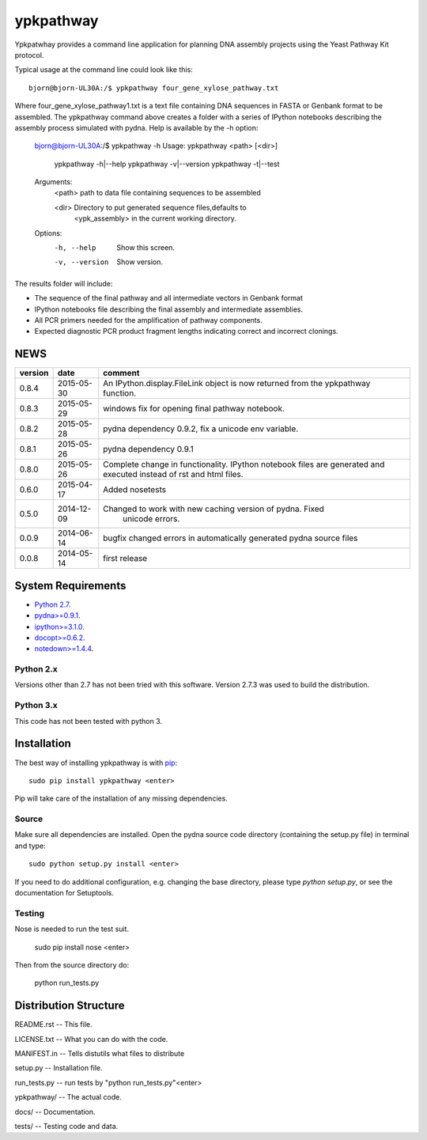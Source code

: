 ==========
ypkpathway
==========

.. image:: https://travis-ci.org/BjornFJohansson/ypkpathway.svg
    :target: https://travis-ci.org/BjornFJohansson/ypkpathway

.. image:: https://ci.appveyor.com/api/projects/status/ol5ru8po7fx5cimj?svg=true
    :target: https://ci.appveyor.com/project/BjornFJohansson/ypkpathway

.. image:: https://img.shields.io/pypi/v/ypkpathway.png
    :target: https://pypi.python.org/pypi/ypkpathway/
    :alt: Downloads

.. image:: https://img.shields.io/pypi/dm/ypkpathway.png
    :target: https://pypi.python.org/pypi/ypkpathway/
    :alt: Latest Version

.. image:: https://www.versioneye.com/user/projects/55645b646361300021ae0200/badge.svg?style=flat(Dependency Status)!
    :target: https://www.versioneye.com/user/projects/55645b646361300021ae0200
    :alt: versioneye


Ypkpatwhay provides a command line application for planning DNA assembly projects
using the Yeast Pathway Kit protocol. 

Typical usage at the command line could look like this::

    bjorn@bjorn-UL30A:/$ ypkpathway four_gene_xylose_pathway.txt

Where four_gene_xylose_pathway1.txt is a text file containing DNA sequences in FASTA or Genbank format 
to be assembled. The ypkpathway command above creates a folder with a series of
IPython notebooks describing the assembly process simulated with pydna. Help is available by the -h option:

    bjorn@bjorn-UL30A:/$ ypkpathway -h
    Usage: ypkpathway <path> [<dir>]
           ypkpathway -h|--help
           ypkpathway -v|--version
           ypkpathway -t|--test

    Arguments:
        <path>  path to data file containing sequences to be assembled

        <dir>   Directory to put generated sequence files,defaults to
                <ypk_assembly> in the current working directory.

    Options:
        -h, --help      Show this screen.
        -v, --version   Show version.

The results folder will include:

* The sequence of the final pathway and all intermediate vectors in Genbank format
* IPython notebooks file describing the final assembly and intermediate assemblies.
* All PCR primers needed for the amplification of pathway components.
* Expected diagnostic PCR product fragment lengths indicating correct and incorrect clonings.


NEWS
====

=======   ========== =============================================================
version   date       comment
=======   ========== =============================================================
0.8.4     2015-05-30 An IPython.display.FileLink object is now returned from the 
                     ypkpathway function.

0.8.3     2015-05-29 windows fix for opening final pathway notebook.

0.8.2     2015-05-28 pydna dependency 0.9.2, fix a unicode env variable.

0.8.1     2015-05-26 pydna dependency 0.9.1

0.8.0     2015-05-26 Complete change in functionality. IPython notebook files are
                     generated and executed instead of rst and html files.

0.6.0     2015-04-17 Added nosetests

0.5.0	  2014-12-09 Changed to work with new caching version of pydna. Fixed
				     unicode errors.

0.0.9     2014-06-14 bugfix
                     changed errors in automatically generated pydna source files

0.0.8     2014-05-14 first release
=======   ========== =============================================================

System Requirements
===================

- `Python 2.7 <http://www.python.org>`_.

- `pydna>=0.9.1 <https://pypi.python.org/pypi/pydna/>`_.

- `ipython>=3.1.0 <https://pypi.python.org/pypi/ipython/>`_.

- `docopt>=0.6.2 <https://pypi.python.org/pypi/docopt/>`_.

- `notedown>=1.4.4 <https://pypi.python.org/pypi/notedown/>`_.


Python 2.x
----------

Versions other than 2.7 has not been tried with this software.
Version 2.7.3 was used to build the distribution.

Python 3.x
----------

This code has not been tested with python 3.

Installation
============

The best way of installing ypkpathway is with `pip <https://pypi.python.org/pypi/pip/>`_::

    sudo pip install ypkpathway <enter>

Pip will take care of the installation of any missing dependencies.

Source
------

Make sure all dependencies are installed. Open the pydna source code
directory (containing the setup.py file) in terminal and type::

    sudo python setup.py install <enter>

If you need to do additional configuration, e.g. changing the base
directory, please type `python setup.py`, or see the documentation for
Setuptools.

Testing
-------

Nose is needed to run the test suit.

    sudo pip install nose <enter>

Then from the source directory do:

    python run_tests.py

Distribution Structure
======================

README.rst          -- This file.

LICENSE.txt         -- What you can do with the code.

MANIFEST.in         -- Tells distutils what files to distribute

setup.py            -- Installation file.

run_tests.py        -- run tests by "python run_tests.py"<enter>

ypkpathway/         -- The actual code.

docs/               -- Documentation.

tests/              -- Testing code and data.
